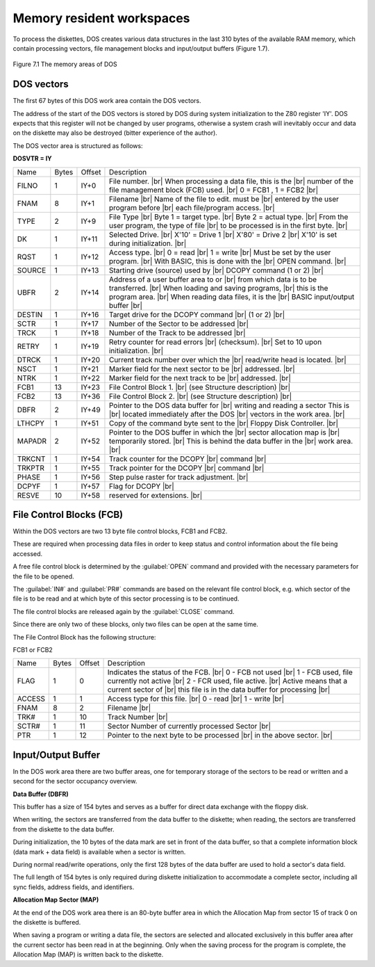 .. _DOS work area:

Memory resident workspaces
==========================


To process the diskettes, DOS creates various data structures in the last 310 bytes
of the available RAM memory, which contain processing vectors, file management
blocks and input/output buffers (Figure 1.7).

.. figure:: ../_static/Figure7_1.jpg
	:width: 640
	:align: center

	Figure 7.1 The memory areas of DOS


DOS vectors
-----------

The first 67 bytes of this DOS work area contain the DOS vectors.

The address of the start of the DOS vectors is stored by DOS during system
initialization to the Z80 register 'IY'. DOS expects that this register will not be
changed by user programs, otherwise a system crash will inevitably occur and data
on the diskette may also be destroyed (bitter experience of the author).

The DOS vector area is structured as follows:

**DOSVTR = IY**

.. |br| raw:: html

	<br />

+-----------+-----+-------+----------------------------------------------+
|Name       |Bytes| Offset| Description                                  |
+-----------+-----+-------+----------------------------------------------+
|FILNO      |1    |IY+0   |File number. |br|                             |                    
|           |     |       |When processing a data file, this is the |br| |
|           |     |       |number of the file management block           |
|           |     |       |(FCB) used. |br|                              | 
|           |     |       |0 = FCB1 , 1 = FCB2 |br|                      |
+-----------+-----+-------+----------------------------------------------+
|FNAM       |8    |IY+1   |Filename |br|                                 |
|           |     |       |Name of the file to edit. must be |br|        |
|           |     |       |entered by the user program before |br|       |
|           |     |       |each file/program access. |br|                |
+-----------+-----+-------+----------------------------------------------+
|TYPE       |2    |IY+9   |File Type |br|                                |
|           |     |       |Byte 1 = target type. |br|                    |
|           |     |       |Byte 2 = actual type. |br|                    |
|           |     |       |From the user program, the type of file |br|  |
|           |     |       |to be processed is in the first byte. |br|    |
+-----------+-----+-------+----------------------------------------------+
|DK         |1    |IY+11  |Selected Drive. |br|                          | 
|           |     |       |X'10' = Drive 1 |br|                          |
|           |     |       |X'80' = Drive 2 |br|                          |
|           |     |       |X'10' is set during initialization. |br|      |
+-----------+-----+-------+----------------------------------------------+
|RQST       |1    |IY+12  |Access type. |br|                             |
|           |     |       |0 = read |br|                                 |
|           |     |       |1 = write |br|                                |
|           |     |       |Must be set by the user program. |br|         | 
|           |     |       |With BASIC, this is done with the |br|        |
|           |     |       |OPEN command. |br|                            |
+-----------+-----+-------+----------------------------------------------+
|SOURCE     |1    |IY+13  |Starting drive (source) used by |br|          | 
|           |     |       |DCOPY command (1 or 2) |br|                   |
+-----------+-----+-------+----------------------------------------------+
|UBFR       |2    |IY+14  |Address of a user buffer area to or |br|      |
|           |     |       |from which data is to be transferred. |br|    |
|           |     |       |When loading and saving programs, |br|        |
|           |     |       |this is the program area. |br|                |
|           |     |       |When reading data files, it is the |br|       |
|           |     |       |BASIC input/output buffer |br|                |
+-----------+-----+-------+----------------------------------------------+
|DESTIN     |1    |IY+16  |Target drive for the DCOPY command |br|       |
|           |     |       |(1 or 2) |br|                                 |
+-----------+-----+-------+----------------------------------------------+
|SCTR       |1    |IY+17  |Number of the Sector to be addressed |br|     |
+-----------+-----+-------+----------------------------------------------+
|TRCK       |1    |IY+18  |Number of the Track to be addressed |br|      |
+-----------+-----+-------+----------------------------------------------+
|RETRY      |1    |IY+19  |Retry counter for read errors |br|            |
|           |     |       |(checksum). |br|                              |
|           |     |       |Set to 10 upon initialization. |br|           |
+-----------+-----+-------+----------------------------------------------+
|DTRCK      |1    |IY+20  |Current track number over which the |br|      |
|           |     |       |read/write head is located. |br|              |
+-----------+-----+-------+----------------------------------------------+
|NSCT       |1    |IY+21  |Marker field for the next sector to be |br|   |
|           |     |       |addressed. |br|                               | 
+-----------+-----+-------+----------------------------------------------+
|NTRK       |1    |IY+22  |Marker field for the next track to be |br|    |
|           |     |       |addressed. |br|                               |
+-----------+-----+-------+----------------------------------------------+
|FCB1       |13   |IY+23  |File Control Block 1. |br|                    |
|           |     |       |(see Structure description)  |br|             |
+-----------+-----+-------+----------------------------------------------+
|FCB2       |13   |IY+36  |File Control Block 2. |br|                    | 
|           |     |       |(see Structure description) |br|              |
+-----------+-----+-------+----------------------------------------------+
|DBFR       |2    |IY+49  |Pointer to the DOS data buffer for |br|       |
|           |     |       |writing and reading a sector This is |br|     |
|           |     |       |located immediately after the DOS |br|        |
|           |     |       |vectors in the work area. |br|                |
+-----------+-----+-------+----------------------------------------------+
|LTHCPY     |1    |IY+51  |Copy of the command byte sent to the |br|     |
|           |     |       |Floppy Disk Controller. |br|                  |
+-----------+-----+-------+----------------------------------------------+
|MAPADR     |2    |IY+52  |Pointer to the DOS buffer in which the |br|   |
|           |     |       |sector allocation map is |br|                 |
|           |     |       |temporarily stored. |br|                      |
|           |     |       |This is behind the data buffer in the |br|    |
|           |     |       |work area. |br|                               |
+-----------+-----+-------+----------------------------------------------+
|TRKCNT     |1    |IY+54  |Track counter for the DCOPY |br|              |
|           |     |       |command |br|                                  |
+-----------+-----+-------+----------------------------------------------+
|TRKPTR     |1    |IY+55  |Track pointer for the DCOPY |br|              |
|           |     |       |command |br|                                  | 
+-----------+-----+-------+----------------------------------------------+
|PHASE      |1    |IY+56  |Step pulse raster for track adjustment. |br|  |
+-----------+-----+-------+----------------------------------------------+
|DCPYF      |1    |IY+57  |Flag for DCOPY |br|                           | 
+-----------+-----+-------+----------------------------------------------+
|RESVE      |10   |IY+58  |reserved for extensions. |br|                 |
+-----------+-----+-------+----------------------------------------------+

.. _FCB:

File Control Blocks (FCB)
-------------------------


Within the DOS vectors are two 13 byte file control blocks, FCB1 and FCB2.

These are required when processing data files in order to keep status and control
information about the file being accessed.

A free file control block is determined by the :guilabel:`OPEN` command and provided
with the necessary parameters for the file to be opened.

The :guilabel:`IN#` and :guilabel:`PR#` commands are based on the relevant file control block, e.g.
which sector of the file is to be read and at which byte of this sector processing is to
be continued.

The file control blocks are released again by the :guilabel:`CLOSE` command.

Since there are only two of these blocks, only two files can be open at the same
time.

The File Control Block has the following structure:

FCB1 or FCB2

+-----------+-----+-------+----------------------------------------------------+
|Name       |Bytes| Offset| Description                                        |
+-----------+-----+-------+----------------------------------------------------+
|FLAG       |1    |0      |Indicates the status of the FCB. |br|               |
|           |     |       |0 - FCB not used                         |br|       | 
|           |     |       |1 - FCB used, file currently not active |br|        |
|           |     |       |2 - FCR used, file active.           |br|           |
|           |     |       |Active means that a current sector of |br|          |
|           |     |       |this file is in the data buffer for processing |br| |
+-----------+-----+-------+----------------------------------------------------+
|ACCESS     |1    |1      |Access type for this file. |br|                     | 
|           |     |       |0 - read |br|                                       |
|           |     |       |1 - write |br|                                      |
+-----------+-----+-------+----------------------------------------------------+
|FNAM       |8    |2      |Filename |br|                                       |
+-----------+-----+-------+----------------------------------------------------+
|TRK#       |1    |10     |Track Number |br|                                   |
+-----------+-----+-------+----------------------------------------------------+
|SCTR#      |1    |11     |Sector Number of currently processed Sector |br|    |
+-----------+-----+-------+----------------------------------------------------+
|PTR        |1    |12     |Pointer to the next byte to be processed  |br|      |
|           |     |       |in the above sector. |br|                           | 
+-----------+-----+-------+----------------------------------------------------+


Input/Output Buffer
-------------------

In the DOS work area there are two buffer areas, one for temporary storage of the
sectors to be read or written and a second for the sector occupancy overview.

**Data Buffer (DBFR)**

This buffer has a size of 154 bytes and serves as a buffer for direct data exchange
with the floppy disk.

When writing, the sectors are transferred from the data buffer to the diskette; when
reading, the sectors are transferred from the diskette to the data buffer.

During initialization, the 10 bytes of the data mark are set in front of the data buffer,
so that a complete information block (data mark + data field) is available when a
sector is written.

During normal read/write operations, only the first 128 bytes of the data buffer are
used to hold a sector's data field.

The full length of 154 bytes is only required during diskette initialization to
accommodate a complete sector, including all sync fields, address fields, and
identifiers.

**Allocation Map Sector (MAP)**

At the end of the DOS work area there is an 80-byte buffer area in which the 
Allocation Map from sector 15 of track 0 on the diskette is buffered.

When saving a program or writing a data file, the sectors are selected and allocated
exclusively in this buffer area after the current sector has been read in at the
beginning. Only when the saving process for the program is complete, the
Allocation Map (MAP) is written back to the diskette.


